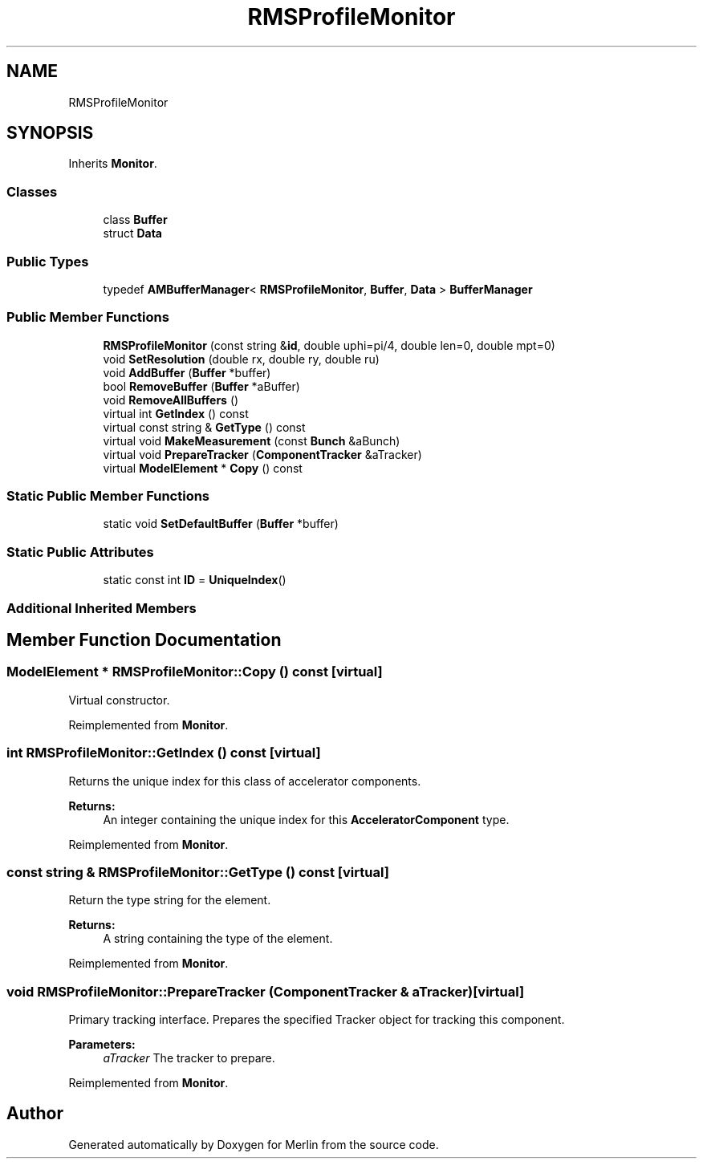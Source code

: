 .TH "RMSProfileMonitor" 3 "Fri Aug 4 2017" "Version 5.02" "Merlin" \" -*- nroff -*-
.ad l
.nh
.SH NAME
RMSProfileMonitor
.SH SYNOPSIS
.br
.PP
.PP
Inherits \fBMonitor\fP\&.
.SS "Classes"

.in +1c
.ti -1c
.RI "class \fBBuffer\fP"
.br
.ti -1c
.RI "struct \fBData\fP"
.br
.in -1c
.SS "Public Types"

.in +1c
.ti -1c
.RI "typedef \fBAMBufferManager\fP< \fBRMSProfileMonitor\fP, \fBBuffer\fP, \fBData\fP > \fBBufferManager\fP"
.br
.in -1c
.SS "Public Member Functions"

.in +1c
.ti -1c
.RI "\fBRMSProfileMonitor\fP (const string &\fBid\fP, double uphi=pi/4, double len=0, double mpt=0)"
.br
.ti -1c
.RI "void \fBSetResolution\fP (double rx, double ry, double ru)"
.br
.ti -1c
.RI "void \fBAddBuffer\fP (\fBBuffer\fP *buffer)"
.br
.ti -1c
.RI "bool \fBRemoveBuffer\fP (\fBBuffer\fP *aBuffer)"
.br
.ti -1c
.RI "void \fBRemoveAllBuffers\fP ()"
.br
.ti -1c
.RI "virtual int \fBGetIndex\fP () const"
.br
.ti -1c
.RI "virtual const string & \fBGetType\fP () const"
.br
.ti -1c
.RI "virtual void \fBMakeMeasurement\fP (const \fBBunch\fP &aBunch)"
.br
.ti -1c
.RI "virtual void \fBPrepareTracker\fP (\fBComponentTracker\fP &aTracker)"
.br
.ti -1c
.RI "virtual \fBModelElement\fP * \fBCopy\fP () const"
.br
.in -1c
.SS "Static Public Member Functions"

.in +1c
.ti -1c
.RI "static void \fBSetDefaultBuffer\fP (\fBBuffer\fP *buffer)"
.br
.in -1c
.SS "Static Public Attributes"

.in +1c
.ti -1c
.RI "static const int \fBID\fP = \fBUniqueIndex\fP()"
.br
.in -1c
.SS "Additional Inherited Members"
.SH "Member Function Documentation"
.PP 
.SS "\fBModelElement\fP * RMSProfileMonitor::Copy () const\fC [virtual]\fP"
Virtual constructor\&. 
.PP
Reimplemented from \fBMonitor\fP\&.
.SS "int RMSProfileMonitor::GetIndex () const\fC [virtual]\fP"
Returns the unique index for this class of accelerator components\&. 
.PP
\fBReturns:\fP
.RS 4
An integer containing the unique index for this \fBAcceleratorComponent\fP type\&. 
.RE
.PP

.PP
Reimplemented from \fBMonitor\fP\&.
.SS "const string & RMSProfileMonitor::GetType () const\fC [virtual]\fP"
Return the type string for the element\&. 
.PP
\fBReturns:\fP
.RS 4
A string containing the type of the element\&. 
.RE
.PP

.PP
Reimplemented from \fBMonitor\fP\&.
.SS "void RMSProfileMonitor::PrepareTracker (\fBComponentTracker\fP & aTracker)\fC [virtual]\fP"
Primary tracking interface\&. Prepares the specified Tracker object for tracking this component\&. 
.PP
\fBParameters:\fP
.RS 4
\fIaTracker\fP The tracker to prepare\&. 
.RE
.PP

.PP
Reimplemented from \fBMonitor\fP\&.

.SH "Author"
.PP 
Generated automatically by Doxygen for Merlin from the source code\&.
